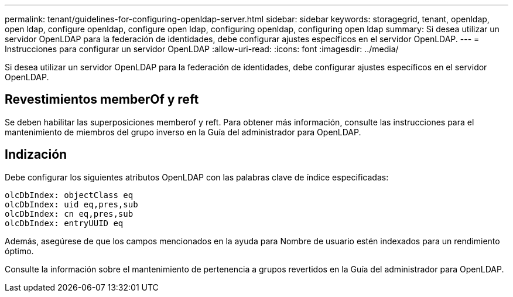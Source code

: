 ---
permalink: tenant/guidelines-for-configuring-openldap-server.html 
sidebar: sidebar 
keywords: storagegrid, tenant, openldap, open ldap, configure openldap, configure open ldap, configuring openldap, configuring open ldap 
summary: Si desea utilizar un servidor OpenLDAP para la federación de identidades, debe configurar ajustes específicos en el servidor OpenLDAP. 
---
= Instrucciones para configurar un servidor OpenLDAP
:allow-uri-read: 
:icons: font
:imagesdir: ../media/


[role="lead"]
Si desea utilizar un servidor OpenLDAP para la federación de identidades, debe configurar ajustes específicos en el servidor OpenLDAP.



== Revestimientos memberOf y reft

Se deben habilitar las superposiciones memberof y reft. Para obtener más información, consulte las instrucciones para el mantenimiento de miembros del grupo inverso en la Guía del administrador para OpenLDAP.



== Indización

Debe configurar los siguientes atributos OpenLDAP con las palabras clave de índice especificadas:

[listing]
----
olcDbIndex: objectClass eq
olcDbIndex: uid eq,pres,sub
olcDbIndex: cn eq,pres,sub
olcDbIndex: entryUUID eq
----
Además, asegúrese de que los campos mencionados en la ayuda para Nombre de usuario estén indexados para un rendimiento óptimo.

Consulte la información sobre el mantenimiento de pertenencia a grupos revertidos en la Guía del administrador para OpenLDAP.
